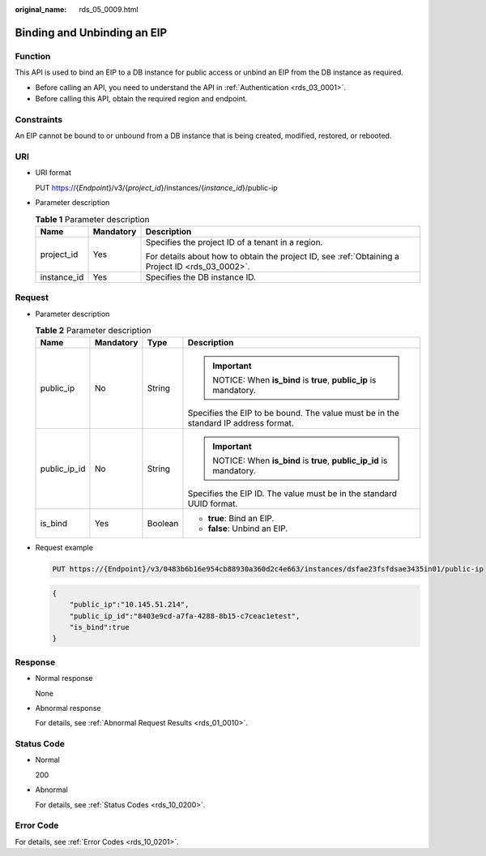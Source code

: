 :original_name: rds_05_0009.html

.. _rds_05_0009:

Binding and Unbinding an EIP
============================

Function
--------

This API is used to bind an EIP to a DB instance for public access or unbind an EIP from the DB instance as required.

-  Before calling an API, you need to understand the API in :ref:`Authentication <rds_03_0001>`.
-  Before calling this API, obtain the required region and endpoint.

Constraints
-----------

An EIP cannot be bound to or unbound from a DB instance that is being created, modified, restored, or rebooted.

URI
---

-  URI format

   PUT https://{*Endpoint*}/v3/{*project_id*}/instances/{*instance_id*}/public-ip

-  Parameter description

   .. table:: **Table 1** Parameter description

      +-----------------------+-----------------------+--------------------------------------------------------------------------------------------------+
      | Name                  | Mandatory             | Description                                                                                      |
      +=======================+=======================+==================================================================================================+
      | project_id            | Yes                   | Specifies the project ID of a tenant in a region.                                                |
      |                       |                       |                                                                                                  |
      |                       |                       | For details about how to obtain the project ID, see :ref:`Obtaining a Project ID <rds_03_0002>`. |
      +-----------------------+-----------------------+--------------------------------------------------------------------------------------------------+
      | instance_id           | Yes                   | Specifies the DB instance ID.                                                                    |
      +-----------------------+-----------------------+--------------------------------------------------------------------------------------------------+

Request
-------

-  Parameter description

   .. table:: **Table 2** Parameter description

      +-----------------+-----------------+-----------------+-------------------------------------------------------------------------------------+
      | Name            | Mandatory       | Type            | Description                                                                         |
      +=================+=================+=================+=====================================================================================+
      | public_ip       | No              | String          | .. important::                                                                      |
      |                 |                 |                 |                                                                                     |
      |                 |                 |                 |    NOTICE:                                                                          |
      |                 |                 |                 |    When **is_bind** is **true**, **public_ip** is mandatory.                        |
      |                 |                 |                 |                                                                                     |
      |                 |                 |                 | Specifies the EIP to be bound. The value must be in the standard IP address format. |
      +-----------------+-----------------+-----------------+-------------------------------------------------------------------------------------+
      | public_ip_id    | No              | String          | .. important::                                                                      |
      |                 |                 |                 |                                                                                     |
      |                 |                 |                 |    NOTICE:                                                                          |
      |                 |                 |                 |    When **is_bind** is **true**, **public_ip_id** is mandatory.                     |
      |                 |                 |                 |                                                                                     |
      |                 |                 |                 | Specifies the EIP ID. The value must be in the standard UUID format.                |
      +-----------------+-----------------+-----------------+-------------------------------------------------------------------------------------+
      | is_bind         | Yes             | Boolean         | -  **true**: Bind an EIP.                                                           |
      |                 |                 |                 | -  **false**: Unbind an EIP.                                                        |
      +-----------------+-----------------+-----------------+-------------------------------------------------------------------------------------+

-  Request example

   .. code-block:: text

      PUT https://{Endpoint}/v3/0483b6b16e954cb88930a360d2c4e663/instances/dsfae23fsfdsae3435in01/public-ip

   .. code-block:: text

      {
          "public_ip":"10.145.51.214",
          "public_ip_id":"8403e9cd-a7fa-4288-8b15-c7ceac1etest",
          "is_bind":true
      }

Response
--------

-  Normal response

   None

-  Abnormal response

   For details, see :ref:`Abnormal Request Results <rds_01_0010>`.

Status Code
-----------

-  Normal

   200

-  Abnormal

   For details, see :ref:`Status Codes <rds_10_0200>`.

Error Code
----------

For details, see :ref:`Error Codes <rds_10_0201>`.
